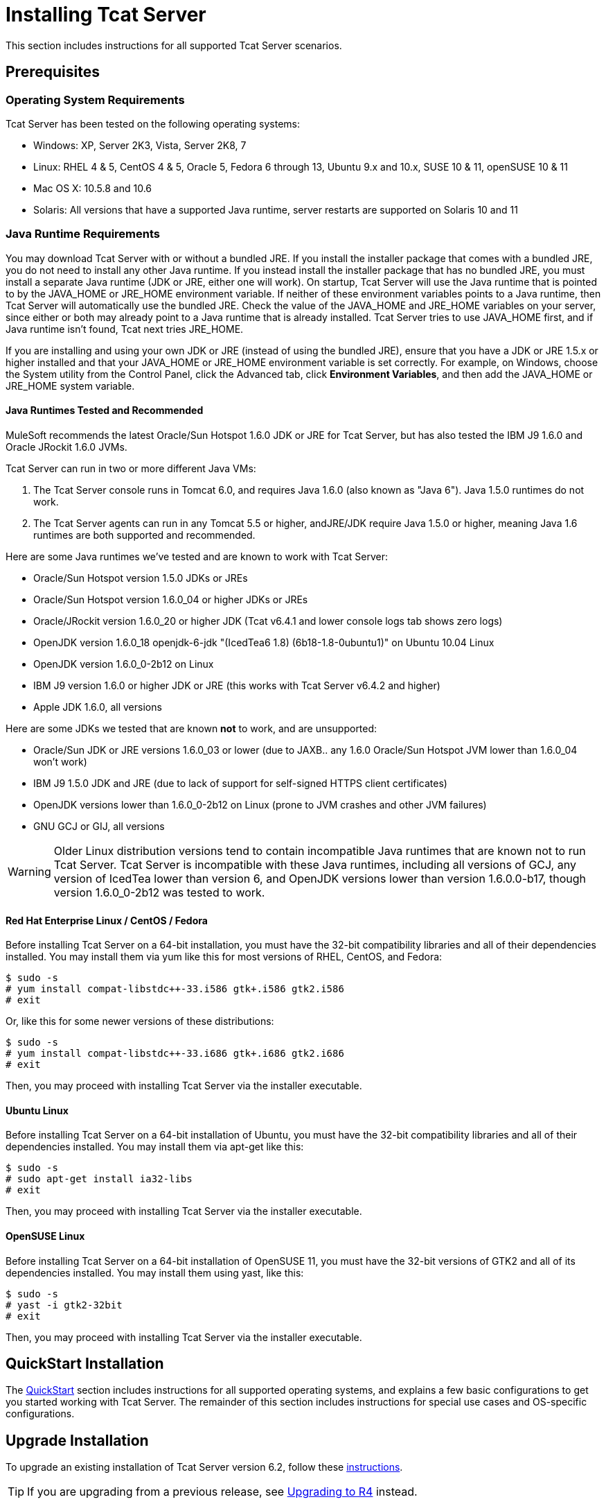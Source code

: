 = Installing Tcat Server

This section includes instructions for all supported Tcat Server scenarios.

== Prerequisites

=== Operating System Requirements

Tcat Server has been tested on the following operating systems:

* Windows: XP, Server 2K3, Vista, Server 2K8, 7
* Linux: RHEL 4 & 5, CentOS 4 & 5, Oracle 5, Fedora 6 through 13, Ubuntu 9.x and 10.x, SUSE 10 & 11, openSUSE 10 & 11
* Mac OS X: 10.5.8 and 10.6
* Solaris: All versions that have a supported Java runtime, server restarts are supported on Solaris 10 and 11

=== Java Runtime Requirements

You may download Tcat Server with or without a bundled JRE. If you install the installer package that comes with a bundled JRE, you do not need to install any other Java runtime. If you instead install the installer package that has no bundled JRE, you must install a separate Java runtime (JDK or JRE, either one will work). On startup, Tcat Server will use the Java runtime that is pointed to by the JAVA_HOME or JRE_HOME environment variable. If neither of these environment variables points to a Java runtime, then Tcat Server will automatically use the bundled JRE. Check the value of the JAVA_HOME and JRE_HOME variables on your server, since either or both may already point to a Java runtime that is already installed. Tcat Server tries to use JAVA_HOME first, and if Java runtime isn't found, Tcat next tries JRE_HOME.

If you are installing and using your own JDK or JRE (instead of using the bundled JRE), ensure that you have a JDK or JRE 1.5.x or higher installed and that your JAVA_HOME or JRE_HOME environment variable is set correctly. For example, on Windows, choose the System utility from the Control Panel, click the Advanced tab, click *Environment Variables*, and then add the JAVA_HOME or JRE_HOME system variable.

==== Java Runtimes Tested and Recommended

MuleSoft recommends the latest Oracle/Sun Hotspot 1.6.0 JDK or JRE for Tcat Server, but has also tested the IBM J9 1.6.0 and Oracle JRockit 1.6.0 JVMs.

Tcat Server can run in two or more different Java VMs:

. The Tcat Server console runs in Tomcat 6.0, and requires Java 1.6.0 (also known as "Java 6"). Java 1.5.0 runtimes do not work.
. The Tcat Server agents can run in any Tomcat 5.5 or higher, andJRE/JDK require Java 1.5.0 or higher, meaning Java 1.6 runtimes are both supported and recommended.

Here are some Java runtimes we've tested and are known to work with Tcat Server:

* Oracle/Sun Hotspot version 1.5.0 JDKs or JREs
* Oracle/Sun Hotspot version 1.6.0_04 or higher JDKs or JREs
* Oracle/JRockit version 1.6.0_20 or higher JDK (Tcat v6.4.1 and lower console logs tab shows zero logs)
* OpenJDK version 1.6.0_18 openjdk-6-jdk "(IcedTea6 1.8) (6b18-1.8-0ubuntu1)" on Ubuntu 10.04 Linux
* OpenJDK version 1.6.0_0-2b12 on Linux
* IBM J9 version 1.6.0 or higher JDK or JRE (this works with Tcat Server v6.4.2 and higher)
* Apple JDK 1.6.0, all versions

Here are some JDKs we tested that are known *not* to work, and are unsupported:

* Oracle/Sun JDK or JRE versions 1.6.0_03 or lower (due to JAXB.. any 1.6.0 Oracle/Sun Hotspot JVM lower than 1.6.0_04 won't work)
* IBM J9 1.5.0 JDK and JRE (due to lack of support for self-signed HTTPS client certificates)
* OpenJDK versions lower than 1.6.0_0-2b12 on Linux (prone to JVM crashes and other JVM failures)
* GNU GCJ or GIJ, all versions

[WARNING]
Older Linux distribution versions tend to contain incompatible Java runtimes that are known not to run Tcat Server. Tcat Server is incompatible with these Java runtimes, including all versions of GCJ, any version of IcedTea lower than version 6, and OpenJDK versions lower than version 1.6.0.0-b17, though version 1.6.0_0-2b12 was tested to work.

==== Red Hat Enterprise Linux / CentOS / Fedora

Before installing Tcat Server on a 64-bit installation, you must have the 32-bit compatibility libraries and all of their dependencies installed. You may install them via yum like this for most versions of RHEL, CentOS, and Fedora:

[source]
----
$ sudo -s
# yum install compat-libstdc++-33.i586 gtk+.i586 gtk2.i586
# exit
----

Or, like this for some newer versions of these distributions:

[source]
----
$ sudo -s
# yum install compat-libstdc++-33.i686 gtk+.i686 gtk2.i686
# exit
----

Then, you may proceed with installing Tcat Server via the installer executable.

==== Ubuntu Linux

Before installing Tcat Server on a 64-bit installation of Ubuntu, you must have the 32-bit compatibility libraries and all of their dependencies installed. You may install them via apt-get like this:

[source]
----
$ sudo -s
# sudo apt-get install ia32-libs
# exit
----

Then, you may proceed with installing Tcat Server via the installer executable.

==== OpenSUSE Linux

Before installing Tcat Server on a 64-bit installation of OpenSUSE 11, you must have the 32-bit versions of GTK2 and all of its dependencies installed. You may install them using yast, like this:

[source]
----
$ sudo -s
# yast -i gtk2-32bit
# exit
----

Then, you may proceed with installing Tcat Server via the installer executable.

== QuickStart Installation

The link:/docs/display/TCAT/QuickStart[QuickStart] section includes instructions for all supported operating systems, and explains a few basic configurations to get you started working with Tcat Server. The remainder of this section includes instructions for special use cases and OS-specific configurations.

== Upgrade Installation

To upgrade an existing installation of Tcat Server version 6.2, follow these link:#[instructions].

[TIP]
If you are upgrading from a previous release, see link:/docs/display/TCAT/Upgrading+to+R4[Upgrading to R4] instead.

== Automated Installation

The Tcat Server installers are available for Windows, Linux, Solaris, and Mac OS X. These installers allow you to install Tomcat, the Tcat Server agent, the Tcat Server administration console, and each installs a preconfigured version of Tomcat, saving you some manual steps.

== Headless Installation

This section describes how to install Tcat Server in a "headless" (text-only) mode. When you install Tcat in headless mode, the Tcat installer will ask you questions in the shell about the installation directory, the server ports, etc. The installer will begin to install only after you answer all of the installation questions in the shell. If you need to automate the settings, this section also describes how you can perform a headless non-interactive installation.

On Windows, run this command to install Tcat Server in headless mode:

[source]
----
C:\> start /wait tcat-installer-6.4.3-windows-64bit.exe -c
----

On Linux and Solaris, run this command to install Tcat Server in headless mode:

[source]
----
# sh tcat-installer-6.4.3-*.sh -c
----

The installer's interaction in the shell will look like this:

[source]
----
# sh tcat-installer-6*.sh -c
Unpacking JRE ...
Preparing JRE ...
Starting Installer ...
This will install Tcat Server 6 on your computer.
OK [o, Enter], Cancel [c]
 
Please read the following License Agreement. You must accept the terms of this agreement before continuing with the installation.
...
 
I accept the agreement
Yes [1], No [2]
1
Which type of installation should be performed?
Standard installation [1, Enter]
Custom installation [2]
1
Where should Tcat Server 6 be installed?
[/opt/TcatServer6]
----

With the `-c` argument, the installer will ask you to select your choices in text mode prompts. If you instead want to accept all defaults including installing the Administration Console and using all of the default port numbers, use the `-q` argument instead:

[source]
----
# sh tcat-installer-6.4.3-*.sh -q
----

Or, to feed responses to the installer, so that it doesn't need to ask anything:

[source]
----
# sh tcat-installer-6.4.3-*.sh -q -varfile response.varfile
----

The response.varfile is generated inside the `.install4j` directory when we first run the installer. The contents of the varfile is the same format as a simple Java properties file:

[source]
----
# less /opt/TcatServer6/.install4j/response.varfile
 
#install4j response file for Tcat Server 6 R4 P1
#Fri Sept 27 16:51:39 GMT-08:00 2010
tcatServiceName=tcat6
secureAgentPort$Long=51443
tomcatHttpPort$Long=8080
tomcatHttpsPort$Long=8443
tomcatShutdownPort$Long=8005
tomcatAjpPort$Long=8009
sys.installationDir=/opt/TcatServer6
sys.programGroup.linkDir=/usr/local/bin
sys.programGroup.name=Tcat Server 6 [tcat6]
sys.programGroup.enabled$Boolean=false
sys.programGroup.allUsers$Boolean=true
sys.languageId=en
sys.installationTypeId=39
sys.component.37$Boolean=true
sys.component.51$Boolean=true
sys.component.52$Boolean=true
sys.component.53$Boolean=true
sys.component.54$Boolean=true
----

You may also pass `-Dinstall4j.debug=true` and `-Dinstall4j.detailStdout=true` on the installer command line if you want Install4J's debugging information about the installation. On Windows, you'll probably also want to pass `-q -console` *as the first and second arguments* or else you may not get the output in the shell. Read `TcatServer6/.install4j/installation.log` afterwards.

== Add Tcat Server Capabilities to an Existing Apache Tomcat Installation

You can also link:/docs/display/TCAT/Add+Tcat+Server+Capabilities+to+an+Existing+Tomcat+Install[add Tcat Server to an existing Apache Tomcat installation.]

== Installing Multiple Tcat Servers on a Single Computer

You can also link:/docs/display/TCAT/Installing+Multiple+Tcat+Instances+on+a+Single+Machine[install multiple Tcat Servers on a single machine].

*NOTE* if you are connected to your network via a virtual private network (VPN), disconnect before running Tcat Server. After you have registered all your Tcat Server instances, you can connect to your VPN again.

== Installation Options

This section includes a few procedures for customizing installs.

=== Make Contents of Webapps Directory Unwriteable

By default, the Administration Console enables a user to edit files on any Tcat Server instance registered to it.

This property is set in the `spring-services.xml` file in the `webapps/agent/WEB-INF/` directory: Below is the relevant snippet:

[source]
----
<property name="writeExcludes">
            <list>
                <value>lib/catalina*.jar</value>
                <value>**/tomcat*.jar</value>
                <value>conf/tcat-overrides.conf</value>
                <!-- block the webapps directory -->
                <!-- <value>webapps/**</value> -->
            </list>
        </property>
----

To disable this ability, take the following steps:

. Uncomment last element shown in the above snipper, replacing
  this

[source]
----
<!-- <value>webapps/**</value> -->
----

with this

[source]
----
<value>webapps/**</value>
----

. Save the file
. Restart the Tcat Server instance

=== Renaming the tcat6 Service on Linux

You may wish to rename your Tcat Server's init script, either because you're installing more than one copy of Tcat Server in a single operating system and you need to prevent an init script naming conflict, or because you want to invoke the init script using a different name. Tcat Server supports renaming the service.

First, make sure you shut down your Tcat/Tomcat instance whose service you want to rename:

[source]
----
$ sudo service tcat6 stop
----

Or, if you're currently using a stock Tomcat package init script:

[source]
----
$ sudo service tomcat6 stop
----

Switch to a root shell:

[source]
----
$ sudo -s
----

Set the new service name as an environment variable, along with the absolute path to the directory to the Tcat Server installation you're changing the service name for:

[source]
----
# export NEW_SERVICE_NAME=t1
# export TCAT_HOME=/opt/TcatServer6
----

Next, rename the init script symlinks to the new service name (copy and paste these commands – don't type them in):

[source]
----
# mv /etc/init.d/tcat6 /etc/init.d/$NEW_SERVICE_NAME 2>/dev/null
# mv $TCAT_HOME/bin/tcat6 $TCAT_HOME/bin/$NEW_SERVICE_NAME 2>/dev/null
# mv $TCAT_HOME/conf/Catalina/localhost/tcat6 $TCAT_HOME/conf/Catalina/localhost/$NEW_SERVICE_NAME
----

If any of the above "tcat6" files do not exist, it is because you installed Tcat Server's agent webapp only, which is okay. You must pair the agent with the console before the agent will unpack its service scripts.

And, in your Tcat/Tomcat instance's environment file, which is used for the JVM's startup environment, change the service name setting (copy and paste this command – don't type it in):

[source]
----
# sed -i.bak -e "s/\-Dtcat\.service\=[Installation^ ]* /-Dtcat.service=$NEW_SERVICE_NAME /g" \
    $TCAT_HOME/conf/Catalina/localhost/tcat-env.conf
----

Exit from the root shell.

[source]
----
# exit
----

If you're changing the service in order to install two or more Tcat Server installations in a single operating system, you should also ensure that the port numbers in Tomcat's `<tomcatHome>/conf/server.xml` do not conflict, and also that the Tcat Server agent secure port number of each Tcat Server instance is unique (copy and paste these commands – don't type them in):

[source]
----
# export NEW_AGENT_SECURE_PORT=51444
# sed -i.bak -e "s/^securePort=.*/securePort=$NEW_AGENT_SECURE_PORT/g" \
    $TCAT_HOME/webapps/agent/WEB-INF/agent.properties
----

Then inspect the agent.properties file to ensure the setting is correct.

The default agent secure port is 51443.

You're now finished renaming the service. You can now start, stop, or restart Tcat Server using the service name you chose:

[source]
----
$ sudo service t1 start
----

== Starting and Stopping Tcat Server

This section describes the simplest way to start and stop Tcat Server on Windows, Linux, and Solaris, additional options for each, instructions for link:#Installation-mac[Mac OS X], and instructions for link:#Installation-startAdmin[starting the administration console].

[WARNING]
If you want to use the standard Tomcat `catalina` or `startup` commands to start Tomcat, any environment variables you set in the Tcat Server console will not take effect until you restart Tomcat using the Tcat Server commands. Therefore, for best results when setting environment variables in the Tcat Server console, you should always start Tomcat using the Tcat Server commands described below.


=== Starting and Stopping on Windows and Linux

To start Tcat Server, navigate to the `bin` directory and enter the following at the prompt:

[source]
----
tcat6 start
----

or prefix `tcat6` with the path to the `bin` directory to run the command from a different directory. To start the administration console, see link:#Installation-startAdmin[below].

To stop Tcat Server, simply close the command window, or use:

[source]
----
tcat6 stop
----

You can also restart the server:

[source]
----
tcat6 restart
----

and get the server's status and process ID:

[source]
----
tcat6 status
----

==== Additional Options on Windows

If you installed Tcat Server via the installer, you can choose *Start Tcat Server* and *Stop Tcat Server* from the Tcat Server 6 group in the Windows Start menu.

To start the administration console, see link:#Installation-startAdmin[below].

==== Additional Options on Linux

* If you installed as a non-root user via the installer, you can use the graphical desktop applications menu to start, stop, or restart the server.
* If you installed as root via the installer, you can use the init script:

[source]
----
service tcat6 start
----

* If the service command isn't available, use the following command instead:

[source]
----
/etc/init.d/tcat6 start
----

* If you installed using the ZIP file instead of the installer and you have root privileges, follow the below instructions to complete the installation.

=== Starting and Stopping on Solaris 10 and 11

By default, Tcat Server will automatically start after installation on Solaris 10 and higher, as part of the Solaris Service Management Framework (SMF). Or, without using SMF, you may also directly invoke Tcat Server's init script, named "`tcat6`". You may invoke the `tcat6` script in Tcat's bin/ directory, or in the path `/etc/init.d/tcat6` if you installed Tcat with root privileges. By default you should use SMF, but if you have insufficient permissions to use SMF, then the `tcat6` init script will work. For any single Tcat Server installation, you should choose to invoke either SMF or the `tcat6` init script, not both.

Using SMF, you may query the service to inspect its current state like this:

[source]
----
sudo svcs -l tcat6
----

Or, if you're not using SMF, you may query Tcat's status like this:

[source]
----
/opt/TcatServer6/bin/tcat6 status
----

To stop Tcat Server, disable its SMF service:

[source]
----
sudo svcadm disable tcat6
----

Or, if you're not using SMF, you may stop Tcat Server like this:

[source]
----
/opt/TcatServer6/bin/tcat6 stop
----

To start Tcat Server from a disabled state, run:

[source]
----
sudo svcadm enable tcat6
----

Or, if you're not using SMF, you may start Tcat Server like this:

[source]
----
/opt/TcatServer6/bin/tcat6 start
----

You can also restart the server via SMF like this:

[source]
----
sudo svcadm restart tcat6
----

Or, if you're not using SMF, you may restart Tcat Server like this:

[source]
----
/opt/TcatServer6/bin/tcat6 restart
----

==== Additional Options on Solaris

* If your shell user does not have root permissions when you run the installer, the installer will not be able to add a `tomcat` shell user, nor will the installer be able to install the Tcat Server SMF service. This is okay, and is a fully supported use case on Solaris*. The user you use to run the Tcat installer will be the user that the Tcat JVM runs as, and you should start|stop|restart Tcat Server on the command line via the `tcat6` init script as described in the link:#Installation-startstopsolaris[Starting and Stopping on Solaris 10 and 11] section above.
* Installing Tcat Server inside a Solaris zone is also supported. The installer is unaware it is being installed in a non-global zone and the installation will work the same as if you are installing it in the global zone. If you have root privileges in a zone, but the zone does not allow you to use SMF, then the installer may be unable to install the SMF service, but the installation will not fail – it will succeed and complete the installation without the SMF service. You will be able to operate Tcat Server without SMF on the command line via the `tcat6` init script as described in the link:#Installation-startstopsolaris[Starting and Stopping on Solaris 10 and 11] section above. By default, Solaris 10 and 11 allow SMF to be used as root inside non-global zones. If you do not have root privileges in your non-global zone, installing Tcat inside this zone is the same as installing Tcat in the global zone without root privileges.
* If you installed as root via the installer, you can invoke the init script for start|stop|restart|status:

[source]
----
/etc/init.d/tcat6 status
----

==== Installing Tcat Server via the Zip File on Linux

Here are the steps for installing Tcat Server on a Linux distribution from the zip file:

. sudo -s
. cd /opt
. unzip TcatServer-6.4.3.zip

[source]
----
# export TCAT_HOME=/opt/TcatServer6
----

If you wish to install Tcat Server into a different file system location, the recommended way to do that is using the automated installer. Try installing it into /opt/TcatServer6 first.

[source]
----
# groupadd tomcat
# useradd -c "Tcat JVM user" -g tomcat -s /bin/bash -r -M -d $TCAT_HOME/temp tomcat
----

If the 'tomcat' user already exists, do this instead:

[source]
----
# finger tomcat > ~/tomcat-user-settings.txt
# usermod -s /bin/bash -d $TCAT_HOME/temp tomcat
----

Either way, continue:

[source]
----
# ln -s $TCAT_HOME/conf/Catalina/localhost/tcat6-linux.sh /etc/init.d/tcat6
# ln -s $TCAT_HOME/conf/Catalina/localhost/tcat6-linux.sh $TCAT_HOME/bin/tcat6
# ln -s $TCAT_HOME/conf/Catalina/localhost/tcat6-linux.sh $TCAT_HOME/conf/Catalina/localhost/tcat6
# chmod 770 $TCAT_HOME/conf/Catalina/localhost/*.sh
# chmod 660 $TCAT_HOME/conf/Catalina/localhost/*.conf
# cp $TCAT_HOME/conf/Catalina/localhost/tcat-env-linux.conf $TCAT_HOME/conf/Catalina/localhost/tcat-env.conf
# chown -R tomcat:tomcat $TCAT_HOME
----

On Red Hat, CentOS, and Fedora Linux distributions, use the chkconfig command to make Tcat start upon a reboot:

[source]
----
# chkconfig tcat6 on
----

On other Linux distributions, such as Debian and Ubuntu, you can probably do the same thing this way:

[source]
----
# update-rc.d tcat6 defaults
----

Next, edit your Tcat Server's environment file to set the value of JAVA_HOME to point to your Java JDK:

[source]
----
$TCAT_HOME/conf/Catalina/localhost/tcat-env.conf
----

If you do not have a JDK, but instead a JRE, set the value of JRE_HOME instead of JAVA_HOME. Make sure you set only one of these environment variables, not both.

Then, you may start Tcat Server, like this:

[source]
----
# service tcat6 start
----

Or,

[source]
----
# /etc/init.d/tcat6 start
----

To start the administration console, see link:#Installation-startAdmin[below].

=== Starting and Stopping on Mac OS X

Navigate to the Tomcat `bin` directory and enter the following command at the terminal prompt:

[source]
----
startup.sh
----

To stop a Tcat Server instance, enter the following command:

[source]
----
shutdown.sh
----

=== Starting the Administration Console

To run the administration console, enter http://localhost:8080/console in your web browser, replacing `localhost:8080` with the correct server name and port where the console is deployed. You can now select and register one or more of the unregistered servers, adding them to server groups as needed. For more details, see link:/docs/display/TCAT/Working+with+Servers[Working with Servers].

== Modifying JAVA_OPTS

There are several reasons to modify your JAVA_OPTS environment variable:

* You want to enable JMX so that you can get more detailed information about connectors and server status, e.g., `-Dcom.sun.management.jmxremote`
* You need to increase your memory settings because you are installing all the components offered in the installer, , e.g., `-Xmx512M -XX:PermSize=64M  -XX:MaxPermSize=128M`
* You need to link:#Installation-securePort[modify the secure port], e.g., `-Dtcat.securePort=51444`

After installing Tcat Server, you can modify JAVA_OPTS using the Tcat Server console, either by setting the options manually on each server by link:/docs/display/TCAT/Monitoring+a+Server#MonitoringaServer-envvars[modifying the server's environment variables] or, if you have administrative privileges, by setting them in a link:/docs/display/TCAT/Working+with+Server+Profiles[server profile] that you use across multiple Tcat Server instances.

== Implementing Custom Restart Strategies

You can now specify custom restart strategies. These control how multiple servers are restarted. For instance, here is a script which specifies that there should be 30 seconds between restarting each server:

[source]
----
import com.mulesoft.common.server.restart.StaggeredRestartStrategy;
 
def serverManager = applicationContext.getBean("serverManager");
serverManager.setRestartStrategy(new StaggeredRestartStrategy(30000))
"Restart strategy installed"
----

Users can also specify custom restart strategies. For instance:

[source]
----
import com.mulesoft.common.server.restart.RestartStrategy;
 
def strategy = { serverManager, serverIds ->
  for (String id : serverIds) {
     println "Restarting ${id}"
     serverManager.restartServerNow(id);
   }
} as RestartStrategy
 
def serverManager = applicationContext.getBean("serverManager");
serverManager.setRestartStrategy(strategy)
"Restart strategy installed"
----

== Uninstalling Tcat Server

To uninstall Tcat Server, you have the following options:

* If you installed Tcat Server on Windows via the installer, choose *Uninstall Tcat Server* from the Windows Start menu.
* If you manually installed Tcat Server and Tomcat in the same directory, and you want to delete both programs, simply delete the entire folder.
* If you manually installed Tcat Server on an existing Tomcat installation, delete the console, agent webapps and their folders from the `webapps` directory.

link:/docs/display/TCAT/Quick+Start[<< Previous: *Quick Start*]
